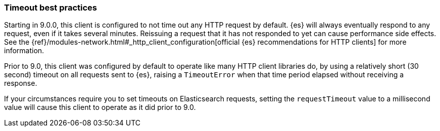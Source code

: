 [[timeout-best-practices]]
=== Timeout best practices

Starting in 9.0.0, this client is configured to not time out any HTTP request by default. {es} will always eventually respond to any request, even if it takes several minutes. Reissuing a request that it has not responded to yet can cause performance side effects. See the {ref}/modules-network.html#_http_client_configuration[official {es} recommendations for HTTP clients] for more information.

Prior to 9.0, this client was configured by default to operate like many HTTP client libraries do, by using a relatively short (30 second) timeout on all requests sent to {es}, raising a `TimeoutError` when that time period elapsed without receiving a response.

If your circumstances require you to set timeouts on Elasticsearch requests, setting the `requestTimeout` value to a millisecond value will cause this client to operate as it did prior to 9.0.
